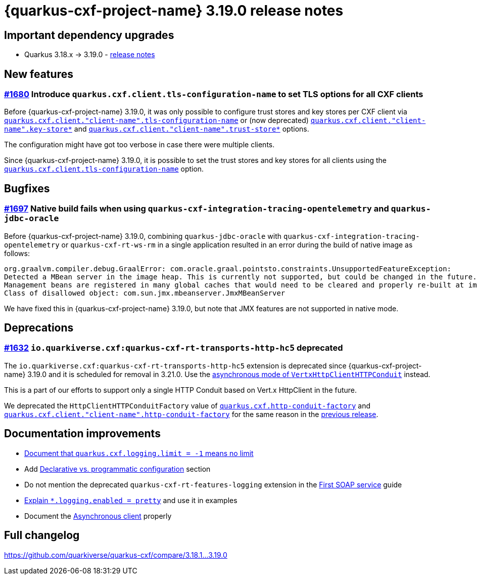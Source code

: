 = {quarkus-cxf-project-name} 3.19.0 release notes

== Important dependency upgrades

* Quarkus 3.18.x -> 3.19.0 - https://quarkus.io/blog/quarkus-3-19-0-released/[release notes]

== New features

=== https://github.com/quarkiverse/quarkus-cxf/issues/1680[#1680] Introduce `quarkus.cxf.client.tls-configuration-name` to set TLS options for all CXF clients

Before {quarkus-cxf-project-name} 3.19.0, it was only possible to configure trust stores and key stores per CXF client via
`xref:reference/extensions/quarkus-cxf.adoc#quarkus-cxf_quarkus-cxf-client-client-name-tls-configuration-name[quarkus.cxf.client."client-name".tls-configuration-name]`
or (now deprecated)
`xref:reference/extensions/quarkus-cxf.adoc#quarkus-cxf_quarkus-cxf-client-client-name-key-store[quarkus.cxf.client."client-name".key-store*]`
and
`xref:reference/extensions/quarkus-cxf.adoc#quarkus-cxf_quarkus-cxf-client-client-name-trust-store[quarkus.cxf.client."client-name".trust-store*]` options.

The configuration might have got too verbose in case there were multiple clients.

Since {quarkus-cxf-project-name} 3.19.0, it is possible to set the trust stores and key stores for all clients using the
`xref:reference/extensions/quarkus-cxf.adoc#quarkus-cxf_quarkus-cxf-client-tls-configuration-name[quarkus.cxf.client.tls-configuration-name]` option.


== Bugfixes

=== https://github.com/quarkiverse/quarkus-cxf/issues/1697[#1697] Native build fails when using `quarkus-cxf-integration-tracing-opentelemetry` and `quarkus-jdbc-oracle`

Before {quarkus-cxf-project-name} 3.19.0, combining `quarkus-jdbc-oracle` with `quarkus-cxf-integration-tracing-opentelemetry`
or `quarkus-cxf-rt-ws-rm` in a single application resulted in an error during the build of native image as follows:

[source]
----
org.graalvm.compiler.debug.GraalError: com.oracle.graal.pointsto.constraints.UnsupportedFeatureException:
Detected a MBean server in the image heap. This is currently not supported, but could be changed in the future.
Management beans are registered in many global caches that would need to be cleared and properly re-built at image build time.
Class of disallowed object: com.sun.jmx.mbeanserver.JmxMBeanServer
----

We have fixed this in {quarkus-cxf-project-name} 3.19.0, but note that JMX features are not supported in native mode.

== Deprecations

=== https://github.com/quarkiverse/quarkus-cxf/issues/1632[#1632] `io.quarkiverse.cxf:quarkus-cxf-rt-transports-http-hc5` deprecated

The `io.quarkiverse.cxf:quarkus-cxf-rt-transports-http-hc5` extension is deprecated since {quarkus-cxf-project-name} 3.19.0
and it is scheduled for removal in 3.21.0.
Use the xref:user-guide/advanced-client-topics/asynchronous-client.adoc[asynchronous mode of `VertxHttpClientHTTPConduit`] instead.

This is a part of our efforts to support only a single HTTP Conduit based on Vert.x HttpClient in the future.

We deprecated the `HttpClientHTTPConduitFactory` value of
`xref:reference/extensions/quarkus-cxf.adoc#quarkus-cxf_quarkus-cxf-http-conduit-factory[quarkus.cxf.http-conduit-factory]`
and `xref:reference/extensions/quarkus-cxf.adoc#quarkus-cxf_quarkus-cxf-client-client-name-http-conduit-factory[quarkus.cxf.client."client-name".http-conduit-factory]`
for the same reason in the
xref:release-notes/3.18.0.adoc#_1633_httpclienthttpconduitfactory_value_of_http_conduit_factory_deprecated[previous release].

== Documentation improvements

* xref:/reference/extensions/quarkus-cxf.adoc#quarkus-cxf_quarkus-cxf-logging-limit[Document that `quarkus.cxf.logging.limit = -1` means no limit]
* Add xref:user-guide/configuration.adoc#declarative-vs-programmatic-configuration[Declarative vs. programmatic configuration] section
* Do not mention the deprecated `quarkus-cxf-rt-features-logging` extension in the xref:user-guide/first-soap-web-service.adoc#logging-feature[First SOAP service] guide
* xref:user-guide/payload-logging.adoc#per-client-or-service-endpoind-payload-logging[Explain `*.logging.enabled = pretty`] and use it in examples
* Document the xref:user-guide/advanced-client-topics/asynchronous-client.adoc[Asynchronous client] properly

== Full changelog

https://github.com/quarkiverse/quarkus-cxf/compare/3.18.1+++...+++3.19.0
